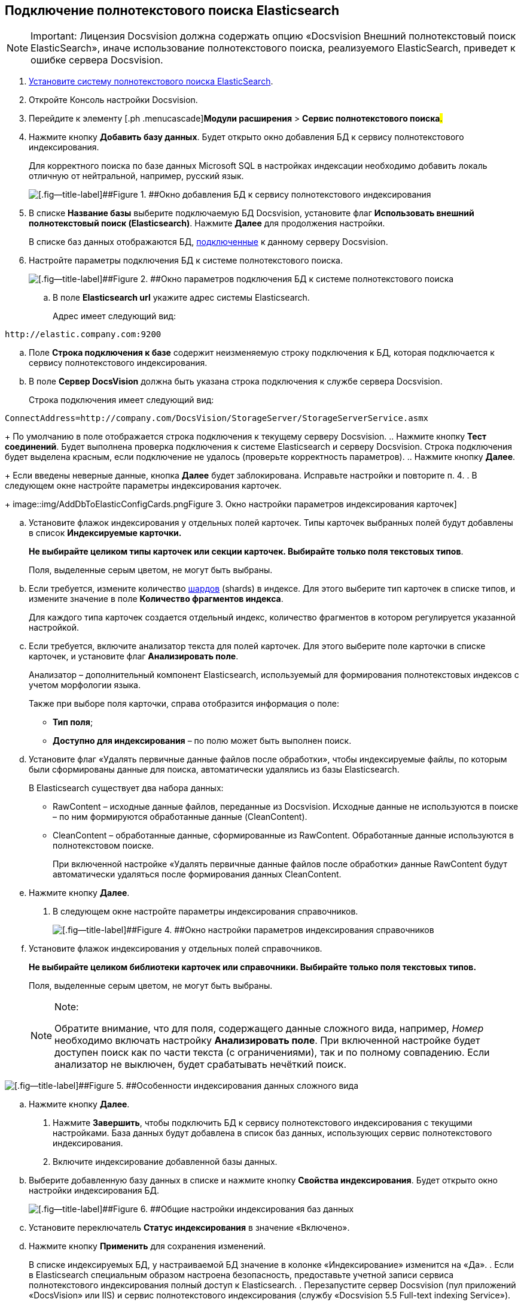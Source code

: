 [[ariaid-title1]]
== Подключение полнотекстового поиска Elasticsearch

[NOTE]
====
[.note__title]#Important:# Лицензия Docsvision должна содержать опцию «Docsvision Внешний полнотекстовый поиск ElasticSearch», иначе использование полнотекстового поиска, реализуемого ElasticSearch, приведет к ошибке сервера Docsvision.
====

. [.ph .cmd]#xref:InstallElasticsearch.adoc[Установите систему полнотекстового поиска ElasticSearch].#
. [.ph .cmd]#Откройте Консоль настройки Docsvision.#
. [.ph .cmd]#Перейдите к элементу [.ph .menucascade]#[.ph .uicontrol]*Модули расширения* > [.ph .uicontrol]*Сервис полнотекстового поиска*#.#
. [.ph .cmd]#Нажмите кнопку [.ph .uicontrol]*Добавить базу данных*. Будет открыто окно добавления БД к сервису полнотекстового индексирования.#
+
Для корректного поиска по базе данных Microsoft SQL в настройках индексации необходимо добавить локаль отличную от нейтральной, например, русский язык.
+
image::img/AddDbToFulltextStartPage.png[[.fig--title-label]##Figure 1. ##Окно добавления БД к сервису полнотекстового индексирования]
. [.ph .cmd]#В списке [.ph .uicontrol]*Название базы* выберите подключаемую БД Docsvision, установите флаг [.ph .uicontrol]*Использовать внешний полнотекстовый поиск (Elasticsearch)*. Нажмите [.ph .uicontrol]*Далее* для продолжения настройки.#
+
В списке баз данных отображаются БД, xref:Server_Settings_Databases.adoc[подключенные] к данному серверу Docsvision.
. [.ph .cmd]#Настройте параметры подключения БД к системе полнотекстового поиска.#
+
image::img/AddDbToElasticConfig.png[[.fig--title-label]##Figure 2. ##Окно параметров подключения БД к системе полнотекстового поиска]
[loweralpha]
.. [.ph .cmd]#В поле [.ph .uicontrol]*Elasticsearch url* укажите адрес системы Elasticsearch.#
+
Адрес имеет следующий вид:

[source,pre,codeblock]
----
http://elastic.company.com:9200
----
.. [.ph .cmd]#Поле [.ph .uicontrol]*Строка подключения к базе* содержит неизменяемую строку подключения к БД, которая подключается к сервису полнотекстового индексирования.#
.. [.ph .cmd]#В поле [.ph .uicontrol]*Сервер DocsVision* должна быть указана строка подключения к службе сервера Docsvision.#
+
Строка подключения имеет следующий вид:

[source,pre,codeblock]
----
ConnectAddress=http://company.com/DocsVision/StorageServer/StorageServerService.asmx
----
+
По умолчанию в поле отображается строка подключения к текущему серверу Docsvision.
.. [.ph .cmd]#Нажмите кнопку [.ph .uicontrol]*Тест соединений*. Будет выполнена проверка подключения к системе Elasticsearch и серверу Docsvision. Строка подключения будет выделена красным, если подключение не удалось (проверьте корректность параметров).#
.. [.ph .cmd]#Нажмите кнопку [.ph .uicontrol]*Далее*.#
+
Если введены неверные данные, кнопка [.ph .uicontrol]*Далее* будет заблокирована. Исправьте настройки и повторите п. 4.
. [.ph .cmd]#В следующем окне настройте параметры индексирования карточек.#
+
image::img/AddDbToElasticConfigCards.png[[.fig--title-label]##Figure 3. ##Окно настройки параметров индексирования карточек]
[loweralpha]
.. [.ph .cmd]#Установите флажок индексирования у отдельных полей карточек. Типы карточек выбранных полей будут добавлены в список [.ph .uicontrol]*Индексируемые карточки.*#
+
*Не выбирайте целиком типы карточек или секции карточек. Выбирайте только поля текстовых типов*.
+
Поля, выделенные серым цветом, не могут быть выбраны.
.. [.ph .cmd]#Если требуется, измените количество https://www.elastic.co/guide/en/elasticsearch/reference/5.5/_basic_concepts.html#getting-started-shards-and-replicas[шардов] (shards) в индексе. Для этого выберите +++тип+++ карточек в списке типов, и измените значение в поле [.ph .uicontrol]*Количество фрагментов индекса*.#
+
Для каждого типа карточек создается отдельный индекс, количество фрагментов в котором регулируется указанной настройкой.
.. [.ph .cmd]#Если требуется, включите анализатор текста для полей карточек. Для этого выберите поле карточки в списке карточек, и установите флаг [.ph .uicontrol]*Анализировать поле*.#
+
Анализатор – дополнительный компонент Elasticsearch, используемый для формирования полнотекстовых индексов с учетом морфологии языка.
+
Также при выборе поля карточки, справа отобразится информация о поле:

* [.ph .uicontrol]*Тип поля*;
* [.ph .uicontrol]*Доступно для индексирования* – по полю может быть выполнен поиск.
.. [.ph .cmd]#Установите флаг «Удалять первичные данные файлов после обработки», чтобы индексируемые файлы, по которым были сформированы данные для поиска, автоматически удалялись из базы Elasticsearch.#
+
В Elasticsearch существует два набора данных:

* RawContent – исходные данные файлов, переданные из Docsvision. Исходные данные не используются в поиске – по ним формируются обработанные данные (CleanContent).
* CleanContent – обработанные данные, сформированные из RawContent. Обработанные данные используются в полнотекстовом поиске.
+
При включенной настройке «Удалять первичные данные файлов после обработки» данные RawContent будут автоматически удаляться после формирования данных CleanContent.
.. [.ph .cmd]#Нажмите кнопку [.ph .uicontrol]*Далее*.#
. [.ph .cmd]#В следующем окне настройте параметры индексирования справочников.#
+
image::img/AddDbToElasticConfigDictionaries.png[[.fig--title-label]##Figure 4. ##Окно настройки параметров индексирования справочников]
[loweralpha]
.. [.ph .cmd]#Установите флажок индексирования у отдельных полей справочников.#
+
*Не выбирайте целиком библиотеки карточек или справочники. Выбирайте только поля текстовых типов.*
+
Поля, выделенные серым цветом, не могут быть выбраны.
+
[NOTE]
====
[.note__title]#Note:#

Обратите внимание, что для поля, содержащего данные сложного вида, например, [.dfn .term]_Номер_ необходимо включать настройку [.keyword .wintitle]*Анализировать поле*. При включенной настройке будет доступен поиск как по части текста (с ограничениями), так и по полному совпадению. Если анализатор не выключен, будет срабатывать нечёткий поиск.
====

image::img/elasticIndexing.png[[.fig--title-label]##Figure 5. ##Особенности индексирования данных сложного вида]
.. [.ph .cmd]#Нажмите кнопку [.ph .uicontrol]*Далее*.#
. [.ph .cmd]#Нажмите [.ph .uicontrol]*Завершить*, чтобы подключить БД к сервису полнотекстового индексирования с текущими настройками. База данных будут добавлена в список баз данных, использующих сервис полнотекстового индексирования.#
. [.ph .cmd]#Включите индексирование добавленной базы данных.#
[loweralpha]
.. [.ph .cmd]#Выберите добавленную базу данных в списке и нажмите кнопку [.ph .uicontrol]*Свойства индексирования*. Будет открыто окно настройки индексирования БД.#
+
image::img/AddDbToFulltextIndexingElasticEnable.png[[.fig--title-label]##Figure 6. ##Общие настройки индексирования баз данных]
.. [.ph .cmd]#Установите переключатель [.ph .uicontrol]*Статус индексирования* в значение «Включено».#
.. [.ph .cmd]#Нажмите кнопку [.ph .uicontrol]*Применить* для сохранения изменений.#
+
В списке индексируемых БД, у настраиваемой БД значение в колонке «Индексирование» изменится на «Да».
. [.ph .cmd]#Если в Elasticsearch специальным образом настроена безопасность, предоставьте учетной записи сервиса полнотекстового индексирования полный доступ к Elasticsearch.#
. [.ph .cmd]#Перезапустите сервер Docsvision (пул приложений «DocsVision» или IIS) и сервис полнотекстового индексирования (службу «Docsvision 5.5 Full-text indexing Service»).#

Чтобы убедиться, что индексирование с Elasticsearch работает, перейдите (подождать 5 минут после выполнения шага 12) по адресу [.ph .filepath]`http://elastic.company.com:9200/_search?filter_path=hits.total`. В поле `total` должно отображаться число больше нуля.

*Parent topic:* xref:../topics/Preparing_to_Work_Configure_FullText_Search.adoc[Настройка полнотекстового поиска]
